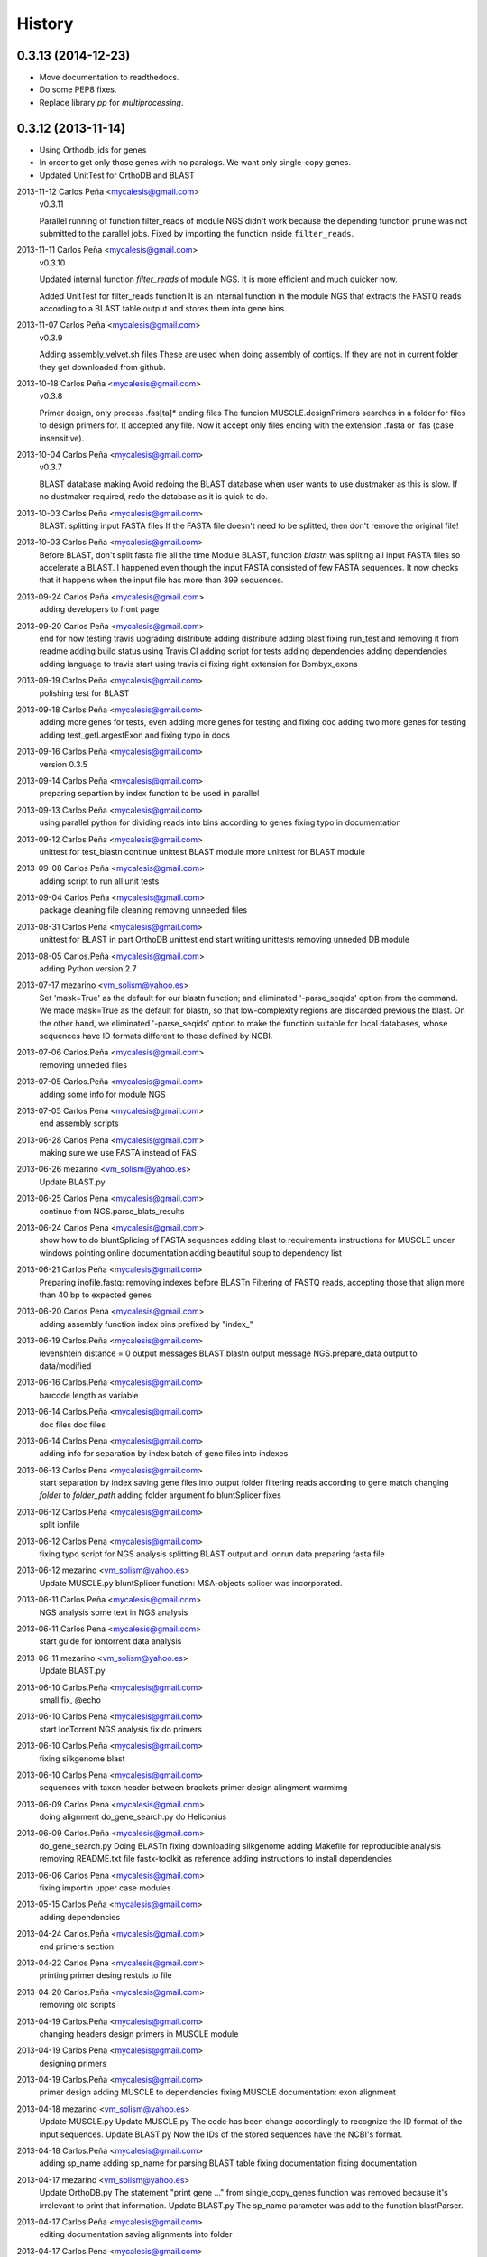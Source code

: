 .. :changelog:

=======
History
=======

0.3.13 (2014-12-23)
-------------------
* Move documentation to readthedocs.
* Do some PEP8 fixes.
* Replace library `pp` for `multiprocessing`.

0.3.12 (2013-11-14)
-------------------
* Using Orthodb_ids for genes
* In order to get only those genes with no paralogs. We want only single-copy
  genes.
* Updated UnitTest for OrthoDB and BLAST

2013-11-12  Carlos Peña  <mycalesis@gmail.com>
    v0.3.11

    Parallel running of function filter_reads
    of module NGS didn't work because the depending function ``prune`` was not
    submitted to the parallel jobs.
    Fixed by importing the function inside ``filter_reads``.

2013-11-11  Carlos Peña  <mycalesis@gmail.com>
    v0.3.10

    Updated internal function `filter_reads`
    of module NGS. It is more efficient and much quicker now.

    Added UnitTest for filter_reads function
    It is an internal function in the module NGS that extracts the FASTQ reads
    according to a BLAST table output and stores them into gene bins.

2013-11-07  Carlos Peña  <mycalesis@gmail.com>
    v0.3.9

    Adding assembly_velvet.sh files
    These are used when doing assembly of contigs. If they are not
    in current folder they get downloaded from github.

2013-10-18  Carlos Peña  <mycalesis@gmail.com>
    v0.3.8

    Primer design, only process .fas[ta]* ending files
    The funcion MUSCLE.designPrimers searches in a folder for files to design
    primers for. It accepted any file. Now it accept only files ending with the
    extension .fasta or .fas (case insensitive).

2013-10-04  Carlos Peña  <mycalesis@gmail.com>
	v0.3.7

	BLAST database making
	Avoid redoing the BLAST database when user wants to use dustmaker as this is
	slow.
	If no dustmaker required, redo the database as it is quick to do.
2013-10-03  Carlos Peña  <mycalesis@gmail.com>
	BLAST: splitting input FASTA files
	If the FASTA file doesn't need to be splitted, then don't remove the original
	file!
2013-10-03  Carlos Peña  <mycalesis@gmail.com>
	Before BLAST, don't split fasta file all the time
	Module BLAST, function *blastn* was spliting all input FASTA files so
	accelerate a BLAST.
	I happened even though the input FASTA consisted of few FASTA sequences. It
	now checks that it happens when the input file has more than 399 sequences.
2013-09-24  Carlos Peña  <mycalesis@gmail.com>
	adding developers to front page
2013-09-20  Carlos Peña  <mycalesis@gmail.com>
	end for now
	testing travis
	upgrading distribute
	adding distribute
	adding blast
	fixing run_test and removing it from readme
	adding build status using Travis CI
	adding script for tests
	adding dependencies
	adding dependencies
	adding language to travis
	start using travis ci
	fixing right extension for Bombyx_exons
2013-09-19  Carlos Peña  <mycalesis@gmail.com>
	polishing test for BLAST
2013-09-18  Carlos Peña  <mycalesis@gmail.com>
	adding more genes for tests, even
	adding more genes for testing and fixing doc
	adding two more genes for testing
	adding test_getLargestExon and fixing typo in docs
2013-09-16  Carlos Peña  <mycalesis@gmail.com>
	version 0.3.5
2013-09-14  Carlos Peña  <mycalesis@gmail.com>
	preparing separtion by index function to be used in parallel
2013-09-13  Carlos Peña  <mycalesis@gmail.com>
	using parallel python for dividing reads into bins according to genes
	fixing typo in documentation
2013-09-12  Carlos Peña  <mycalesis@gmail.com>
	unittest for test_blastn
	continue unittest BLAST module
	more unittest for BLAST module
2013-09-08  Carlos Peña  <mycalesis@gmail.com>
	adding script to run all unit tests
2013-09-04  Carlos Peña  <mycalesis@gmail.com>
	package cleaning
	file cleaning
	removing unneeded files
2013-08-31  Carlos Peña  <mycalesis@gmail.com>
	unittest for BLAST in part
	OrthoDB unittest end
	start writing unittests
	removing unneded DB module
2013-08-05  Carlos.Peña  <mycalesis@gmail.com>
	adding Python version 2.7
2013-07-17  mezarino  <vm_solism@yahoo.es>
	Set 'mask=True' as the default for our blastn function; and eliminated '-parse_seqids' option from the command.
	We made mask=True as the default for blastn, so that low-complexity regions are discarded previous the blast.
	On the other hand, we eliminated '-parse_seqids' option to make the function suitable for local databases, whose sequences have ID formats different to those defined by NCBI.
2013-07-06  Carlos.Peña  <mycalesis@gmail.com>
	removing unneded files
2013-07-05  Carlos.Peña  <mycalesis@gmail.com>
	adding some info for module NGS
2013-07-05  Carlos Pena  <mycalesis@gmail.com>
	end assembly scripts
2013-06-28  Carlos Pena  <mycalesis@gmail.com>
	making sure we use FASTA instead of FAS
2013-06-26  mezarino  <vm_solism@yahoo.es>
	Update BLAST.py
2013-06-25  Carlos Pena  <mycalesis@gmail.com>
	continue from NGS.parse_blats_results
2013-06-24  Carlos Pena  <mycalesis@gmail.com>
	show how to do bluntSplicing of FASTA sequences
	adding blast to requirements
	instructions for MUSCLE under windows
	pointing online documentation
	adding beautiful soup to dependency list
2013-06-21  Carlos.Peña  <mycalesis@gmail.com>
	Preparing inofile.fastq: removing indexes before BLASTn
	Filtering of FASTQ reads, accepting those that align more than 40 bp to expected genes
2013-06-20  Carlos Pena  <mycalesis@gmail.com>
	adding assembly function
	index bins prefixed by "index_"
2013-06-19  Carlos.Peña  <mycalesis@gmail.com>
	levenshtein distance = 0
	output messages
	BLAST.blastn output message
	NGS.prepare_data output to data/modified
2013-06-16  Carlos.Peña  <mycalesis@gmail.com>
	barcode length as variable
2013-06-14  Carlos.Peña  <mycalesis@gmail.com>
	doc files
	doc files
2013-06-14  Carlos Pena  <mycalesis@gmail.com>
	adding info for separation by index
	batch of gene files into indexes
2013-06-13  Carlos Pena  <mycalesis@gmail.com>
	start separation by index
	saving gene files into output folder
	filtering reads according to gene match
	changing *folder* to *folder_path*
	adding folder argument fo bluntSplicer
	fixes
2013-06-12  Carlos.Peña  <mycalesis@gmail.com>
	split ionfile
2013-06-12  Carlos Pena  <mycalesis@gmail.com>
	fixing typo
	script for NGS analysis
	splitting BLAST output and ionrun data
	preparing fasta file
2013-06-12  mezarino  <vm_solism@yahoo.es>
	Update MUSCLE.py
	bluntSplicer function: MSA-objects splicer was incorporated.
2013-06-11  Carlos.Peña  <mycalesis@gmail.com>
	NGS analysis
	some text in NGS analysis
2013-06-11  Carlos Pena  <mycalesis@gmail.com>
	start guide for iontorrent data analysis
2013-06-11  mezarino  <vm_solism@yahoo.es>
	Update BLAST.py
2013-06-10  Carlos.Peña  <mycalesis@gmail.com>
	small fix, @echo
2013-06-10  Carlos Pena  <mycalesis@gmail.com>
	start IonTorrent NGS analysis
	fix do primers
2013-06-10  Carlos.Peña  <mycalesis@gmail.com>
	fixing silkgenome blast
2013-06-10  Carlos Pena  <mycalesis@gmail.com>
	sequences with taxon header between brackets
	primer design
	alingment warmimg
2013-06-09  Carlos Pena  <mycalesis@gmail.com>
	doing alignment
	do_gene_search.py do Heliconius
2013-06-09  Carlos.Peña  <mycalesis@gmail.com>
	do_gene_search.py Doing BLASTn
	fixing downloading silkgenome
	adding Makefile for reproducible analysis
	removing README.txt file
	fastx-toolkit as reference
	adding instructions to install dependencies
2013-06-06  Carlos Pena  <mycalesis@gmail.com>
	fixing importin upper case modules
2013-05-15  Carlos.Peña  <mycalesis@gmail.com>
	adding dependencies
2013-04-24  Carlos.Peña  <mycalesis@gmail.com>
	end primers section
2013-04-22  Carlos Pena  <mycalesis@gmail.com>
	printing primer desing restuls to file
2013-04-20  Carlos.Peña  <mycalesis@gmail.com>
	removing old scripts
2013-04-19  Carlos.Peña  <mycalesis@gmail.com>
	changing headers
	design primers in MUSCLE module
2013-04-19  Carlos Pena  <mycalesis@gmail.com>
	designing primers
2013-04-19  Carlos.Peña  <mycalesis@gmail.com>
	primer design
	adding MUSCLE to dependencies
	fixing MUSCLE
	documentation: exon alignment
2013-04-18  mezarino  <vm_solism@yahoo.es>
	Update MUSCLE.py
	Update MUSCLE.py
	The code has been change accordingly to recognize the ID format of the input sequences.
	Update BLAST.py
	Now the IDs of the stored sequences have the NCBI's format.
2013-04-18  Carlos.Peña  <mycalesis@gmail.com>
	adding sp_name
	adding sp_name for parsing BLAST table
	fixing documentation
	fixing documentation
2013-04-17  mezarino  <vm_solism@yahoo.es>
	Update OrthoDB.py
	The statement "print gene ..." from single_copy_genes function was removed because it's irrelevant to print that information.
	Update BLAST.py
	The sp_name parameter was add to the function blastParser.
2013-04-17  Carlos.Peña  <mycalesis@gmail.com>
	editing documentation
	saving alignments into folder
2013-04-17  Carlos Pena  <mycalesis@gmail.com>
	adding muscle.py
	updating quick guide
	merge
2013-04-13  Carlos.Peña  <mycalesis@gmail.com>
	documentation: Exon alignment
2013-04-12  Carlos.Peña  <mycalesis@gmail.com>
	Heliconius
	Heliconius
	working with Danaus
	working with Danaus
2013-04-11  Carlos.Peña  <mycalesis@gmail.com>
	blasting Danaus
	blasting Danaus
	dont print divisor
	dont print divisor
	editing module
	editing module
2013-04-10  Carlos Pena  <mycalesis@gmail.com>
	adding instuctions and distrubuted script
	adding instuctions and distrubuted script
	using distribute
	using distribute
	fixing code blocks
	fixing code blocks
2013-04-10  Carlos.Peña  <mycalesis@gmail.com>
	adding install pp to README
	adding install pp to README
2013-04-09  Carlos Pena  <mycalesis@gmail.com>
	adding progress bar to blastn
	adding progress bar to blastn
2013-04-09  Carlos.Peña  <mycalesis@gmail.com>
	do parallel blast, part
	do parallel blast, part
2013-04-08  Carlos Pena  <mycalesis@gmail.com>
	fixing argument in blastn function
	fixing argument in blastn function
2013-04-06  Carlos.Peña  <mycalesis@gmail.com>
	using WTF public license
	using WTF public license
2013-04-05  Carlos.Peña  <mycalesis@gmail.com>
	expanded BLAST module
	expanded BLAST module
2013-04-05  Carlos Pena  <mycalesis@gmail.com>
	Merge branch 'BlastExonParser' output a list of candidate genes
	Merge branch 'BlastExonParser' output a list of candidate genes
	including blast table parse functions in BLAST module
	including blast table parse functions in BLAST module
	including blast table parse functions in BLAST module
	including blast table parse functions in BLAST module
	including blast table parse functions in BLAST module
	including blast table parse functions in BLAST module
2013-04-04  Carlos.Peña  <mycalesis@gmail.com>
	removing blank pages from documentation pdf
	removing blank pages from documentation pdf
	adding print messages
	adding print messages
	ignoring csv gz zip files
	ignoring csv gz zip files
	edited script
	edited script
2013-03-23  Carlos.Peña  <mycalesis@gmail.com>
	making db
	making db
2013-03-12  Carlos Pena  <mycalesis@gmail.com>
	doc
	doc
	guide - blast part
	guide - blast part
	blast script
	blast script
	blast script by Mezarino
	blast script by Mezarino
2013-03-10  Carlos.Peña  <mycalesis@gmail.com>
	TODO blast
	TODO blast
	gitignore
	gitignore
2013-03-08  Carlos Pena  <mycalesis@gmail.com>
	some work on BLAST
	some work on BLAST
2013-03-05  Carlos.Peña  <mycalesis@gmail.com>
	get_cds intro
	adding get_cds intro
	adding get_cds intro
	function get_cds
	function get_cds
	getting cds file
	getting cds file
	removing build filess
	removing build filess
	0.2.0
	0.2.0
2013-03-04  Carlos.Peña  <mycalesis@gmail.com>
	including documentation in HTML files
	including documentation in HTML files
2013-03-04  Carlos Pena  <mycalesis@gmail.com>
	OrthoDB and documentation
	OrthoDB and documentation
	start documentation
	start documentation
2013-03-04  Carlos.Peña  <mycalesis@gmail.com>
	fixes
	fixes
	setup fixes
	setup fixes
2013-01-28  Carlos.Peña  <mycalesis@gmail.com>
		modified:   README.md
		modified:   README.md
2012-12-05  Carlos Pena  <mycalesis@gmail.com>
	author mezarino
	author mezarino
	ready script
	ready script
2012-12-05  Carlos.Peña  <mycalesis@gmail.com>
	finished script
	finished script
2012-12-04  Carlos.Peña  <mycalesis@gmail.com>
	arg species_name
	arg species_name
	added pars arguments
	added pars arguments
	work in progress
	work in progress
	initial script
	initial script
2012-11-29  Carlos.Peña  <mycalesis@gmail.com>
	readme in reST
	readme in reST
2012-11-28  Carlos.Peña  <mycalesis@gmail.com>
	adding OrthoDB6 gene table
	adding OrthoDB6 gene table
	adding OrthoDB6 gene table
	adding OrthoDB6 gene table
2012-11-28  Carlos Pena  <mycalesis@gmail.com>
	update README
	update README
2012-11-28  Carlos.Peña  <mycalesis@gmail.com>
	finish renaming repository
	finish renaming repository
	BLAST.py
	BLAST.py
2012-11-27  Carlos.Peña  <mycalesis@gmail.com>
	Merge remote-tracking branch 'mezarino/master'
	update Blast script
	Merge remote-tracking branch 'mezarino/master'
	update Blast script
2012-11-27  mezarino  <vm_solism@yahoo.es>
	Update pyphylogenomics/BLAST.py
	Update pyphylogenomics/BLAST.py
2012-11-27  Carlos.Peña  <mycalesis@gmail.com>
	more scripts
	more scripts
	adding scripts
	adding scripts
2012-11-25  Carlos.Peña  <mycalesis@gmail.com>
	test README
	test README
	rename
	rename
		setup.py
		setup.py
	rename
	rename
	renaming repository
	renaming repository
2012-09-23  Carlos.Peña  <mycalesis@gmail.com>
	more scripts
	more scripts
2012-05-14  Carlos.Peña  <mycalesis@gmail.com>
	README markdown
	README markdown
v0.1.0, 2012-04-08 -- Initial release
